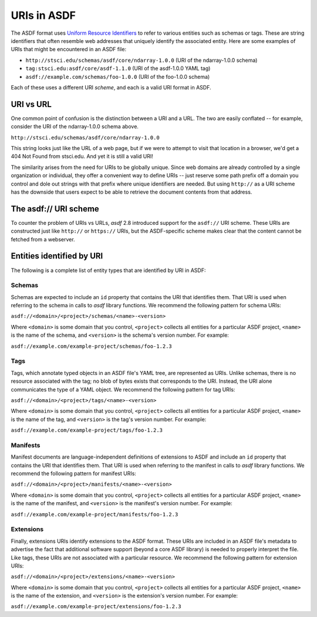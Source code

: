 .. _extending_uris:

============
URIs in ASDF
============

The ASDF format uses `Uniform Resource Identifiers <https://en.wikipedia.org/wiki/Uniform_Resource_Identifier>`__ to refer to various
entities such as schemas or tags.  These are string identifiers that often resemble
web addresses that uniquely identify the associated entity.  Here are some examples
of URIs that might be encountered in an ASDF file:

- ``http://stsci.edu/schemas/asdf/core/ndarray-1.0.0`` (URI of the ndarray-1.0.0 schema)
- ``tag:stsci.edu:asdf/core/asdf-1.1.0`` (URI of the asdf-1.0.0 YAML tag)
- ``asdf://example.com/schemas/foo-1.0.0`` (URI of the foo-1.0.0 schema)

Each of these uses a different URI *scheme*, and each is a valid URI format in ASDF.

URI vs URL
==========

One common point of confusion is the distinction between a URI and a URL.  The two are easily
conflated -- for example, consider the URI of the ndarray-1.0.0 schema above.

``http://stsci.edu/schemas/asdf/core/ndarray-1.0.0``

This string looks just like the URL of a web page, but if we were to attempt to visit that location
in a browser, we'd get a 404 Not Found from stsci.edu.  And yet it is still a valid URI!

The similarity arises from the need for URIs to be globally unique.  Since web domains are
already controlled by a single organization or individual, they offer a convenient way to
define URIs -- just reserve some path prefix off a domain you control and dole out strings
with that prefix where unique identifiers are needed.  But using ``http://`` as a URI scheme has the
downside that users expect to be able to retrieve the document contents from that address.

The asdf:// URI scheme
======================

To counter the problem of URIs vs URLs, `asdf` 2.8 introduced support for the ``asdf://`` URI
scheme.  These URIs are constructed just like ``http://`` or ``https://`` URIs, but the ASDF-specific
scheme makes clear that the content cannot be fetched from a webserver.

Entities identified by URI
==========================

The following is a complete list of entity types that are identified by URI in ASDF:

.. _extending_uris_entities_schemas:

Schemas
-------

Schemas are expected to include an ``id`` property that contains the URI that identifies them.
That URI is used when referring to the schema in calls to `asdf` library functions.
We recommend the following pattern for schema URIs:

``asdf://<domain>/<project>/schemas/<name>-<version>``

Where ``<domain>`` is some domain that you control, ``<project>`` collects all entities
for a particular ASDF project, ``<name>`` is the name of the schema, and ``<version>``
is the schema's version number.  For example:

``asdf://example.com/example-project/schemas/foo-1.2.3``

.. _extending_uris_entities_tags:

Tags
----

Tags, which annotate typed objects in an ASDF file's YAML tree, are represented as URIs.  Unlike
schemas, there is no resource associated with the tag; no blob of bytes exists that corresponds
to the URI.  Instead, the URI alone communicates the type of a YAML object.  We recommend
the following pattern for tag URIs:

``asdf://<domain>/<project>/tags/<name>-<version>``

Where ``<domain>`` is some domain that you control, ``<project>`` collects all entities
for a particular ASDF project, ``<name>`` is the name of the tag, and ``<version>``
is the tag's version number.  For example:

``asdf://example.com/example-project/tags/foo-1.2.3``

Manifests
---------

Manifest documents are language-independent definitions of extensions to ASDF and
include an ``id`` property that contains the URI that identifies them.  That URI is
used when referring to the manifest in calls to `asdf` library functions.  We
recommend the following pattern for manifest URIs:

``asdf://<domain>/<project>/manifests/<name>-<version>``

Where ``<domain>`` is some domain that you control, ``<project>`` collects all entities
for a particular ASDF project, ``<name>`` is the name of the manifest, and ``<version>``
is the manifest's version number.  For example:

``asdf://example.com/example-project/manifests/foo-1.2.3``

Extensions
----------

Finally, extensions URIs identify extensions to the ASDF format.  These URIs are included
in an ASDF file's metadata to advertise the fact that additional software support (beyond
a core ASDF library) is needed to properly interpret the file.  Like tags, these URIs
are not associated with a particular resource.  We recommend the following pattern
for extension URIs:

``asdf://<domain>/<project>/extensions/<name>-<version>``

Where ``<domain>`` is some domain that you control, ``<project>`` collects all entities
for a particular ASDF project, ``<name>`` is the name of the extension, and ``<version>``
is the extension's version number.  For example:

``asdf://example.com/example-project/extensions/foo-1.2.3``
